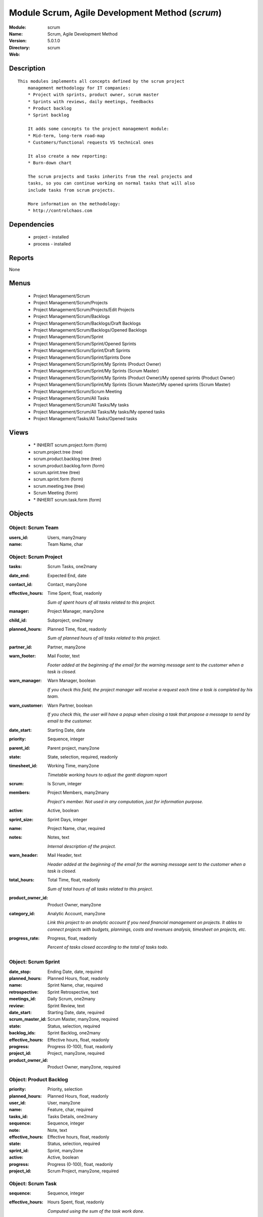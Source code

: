
Module Scrum, Agile Development Method (*scrum*)
================================================
:Module: scrum
:Name: Scrum, Agile Development Method
:Version: 5.0.1.0
:Directory: scrum
:Web: 

Description
-----------

::

  This modules implements all concepts defined by the scrum project
      management methodology for IT companies:
      * Project with sprints, product owner, scrum master
      * Sprints with reviews, daily meetings, feedbacks
      * Product backlog
      * Sprint backlog
  
      It adds some concepts to the project management module:
      * Mid-term, long-term road-map
      * Customers/functional requests VS technical ones
  
      It also create a new reporting:
      * Burn-down chart
  
      The scrum projects and tasks inherits from the real projects and
      tasks, so you can continue working on normal tasks that will also
      include tasks from scrum projects.
  
      More information on the methodology:
      * http://controlchaos.com

Dependencies
------------

 * project - installed
 * process - installed

Reports
-------

None


Menus
-------

 * Project Management/Scrum
 * Project Management/Scrum/Projects
 * Project Management/Scrum/Projects/Edit Projects
 * Project Management/Scrum/Backlogs
 * Project Management/Scrum/Backlogs/Draft Backlogs
 * Project Management/Scrum/Backlogs/Opened Backlogs
 * Project Management/Scrum/Sprint
 * Project Management/Scrum/Sprint/Opened Sprints
 * Project Management/Scrum/Sprint/Draft Sprints
 * Project Management/Scrum/Sprint/Sprints Done
 * Project Management/Scrum/Sprint/My Sprints (Product Owner)
 * Project Management/Scrum/Sprint/My Sprints (Scrum Master)
 * Project Management/Scrum/Sprint/My Sprints (Product Owner)/My opened sprints (Product Owner)
 * Project Management/Scrum/Sprint/My Sprints (Scrum Master)/My opened sprints (Scrum Master)
 * Project Management/Scrum/Scrum Meeting
 * Project Management/Scrum/All Tasks
 * Project Management/Scrum/All Tasks/My tasks
 * Project Management/Scrum/All Tasks/My tasks/My opened tasks
 * Project Management/Tasks/All Tasks/Opened tasks

Views
-----

 * \* INHERIT scrum.project.form (form)
 * scrum.project.tree (tree)
 * scrum.product.backlog.tree (tree)
 * scrum.product.backlog.form (form)
 * scrum.sprint.tree (tree)
 * scrum.sprint.form (form)
 * scrum.meeting.tree (tree)
 * Scrum Meeting (form)
 * \* INHERIT scrum.task.form (form)


Objects
-------

Object: Scrum Team
##################



:users_id: Users, many2many





:name: Team Name, char




Object: Scrum Project
#####################



:tasks: Scrum Tasks, one2many





:date_end: Expected End, date





:contact_id: Contact, many2one





:effective_hours: Time Spent, float, readonly

    *Sum of spent hours of all tasks related to this project.*



:manager: Project Manager, many2one





:child_id: Subproject, one2many





:planned_hours: Planned Time, float, readonly

    *Sum of planned hours of all tasks related to this project.*



:partner_id: Partner, many2one





:warn_footer: Mail Footer, text

    *Footer added at the beginning of the email for the warning message sent to the customer when a task is closed.*



:warn_manager: Warn Manager, boolean

    *If you check this field, the project manager will receive a request each time a task is completed by his team.*



:warn_customer: Warn Partner, boolean

    *If you check this, the user will have a popup when closing a task that propose a message to send by email to the customer.*



:date_start: Starting Date, date





:priority: Sequence, integer





:parent_id: Parent project, many2one





:state: State, selection, required, readonly





:timesheet_id: Working Time, many2one

    *Timetable working hours to adjust the gantt diagram report*



:scrum: Is Scrum, integer





:members: Project Members, many2many

    *Project's member. Not used in any computation, just for information purpose.*



:active: Active, boolean





:sprint_size: Sprint Days, integer





:name: Project Name, char, required





:notes: Notes, text

    *Internal description of the project.*



:warn_header: Mail Header, text

    *Header added at the beginning of the email for the warning message sent to the customer when a task is closed.*



:total_hours: Total Time, float, readonly

    *Sum of total hours of all tasks related to this project.*



:product_owner_id: Product Owner, many2one





:category_id: Analytic Account, many2one

    *Link this project to an analytic account if you need financial management on projects. It ables to connect projects with budgets, plannings, costs and revenues analysis, timesheet on projects, etc.*



:progress_rate: Progress, float, readonly

    *Percent of tasks closed according to the total of tasks todo.*


Object: Scrum Sprint
####################



:date_stop: Ending Date, date, required





:planned_hours: Planned Hours, float, readonly





:name: Sprint Name, char, required





:retrospective: Sprint Retrospective, text





:meetings_id: Daily Scrum, one2many





:review: Sprint Review, text





:date_start: Starting Date, date, required





:scrum_master_id: Scrum Master, many2one, required





:state: Status, selection, required





:backlog_ids: Sprint Backlog, one2many





:effective_hours: Effective hours, float, readonly





:progress: Progress (0-100), float, readonly





:project_id: Project, many2one, required





:product_owner_id: Product Owner, many2one, required




Object: Product Backlog
#######################



:priority: Priority, selection





:planned_hours: Planned Hours, float, readonly





:user_id: User, many2one





:name: Feature, char, required





:tasks_id: Tasks Details, one2many





:sequence: Sequence, integer





:note: Note, text





:effective_hours: Effective hours, float, readonly





:state: Status, selection, required





:sprint_id: Sprint, many2one





:active: Active, boolean





:progress: Progress (0-100), float, readonly





:project_id: Scrum Project, many2one, required




Object: Scrum Task
##################



:sequence: Sequence, integer





:effective_hours: Hours Spent, float, readonly

    *Computed using the sum of the task work done.*



:planned_hours: Planned Hours, float, required, readonly

    *Estimated time to do the task, usually set by the project manager when the task is in draft state.*



:partner_id: Partner, many2one





:user_id: Assigned to, many2one





:date_start: Starting Date, datetime





:priority: Importance, selection





:parent_id: Parent Task, many2one





:state: Status, selection, required, readonly





:progress: Progress (%), float, readonly

    *Computed as: Time Spent / Total Time.*



:project_id: Project, many2one





:type: Type, many2one





:description: Description, text





:scrum: Is Scrum, integer





:child_ids: Delegated Tasks, one2many





:work_ids: Work done, one2many





:active: Active, boolean





:delay_hours: Delay Hours, float, readonly

    *Computed as: Total Time - Estimated Time. It gives the difference of the time estimated by the project manager and the real time to close the task.*



:name: Task summary, char, required





:date_deadline: Deadline, datetime





:notes: Notes, text





:date_close: Date Closed, datetime, readonly





:total_hours: Total Hours, float, readonly

    *Computed as: Time Spent + Remaining Time.*



:product_backlog_id: Product Backlog, many2one





:history: Task Details, text, readonly





:remaining_hours: Remaining Hours, float

    *Total remaining time, can be re-estimated periodically by the assignee of the task.*


Object: Scrum Meeting
#####################



:question_blocks: Blocks encountered, text





:question_yesterday: Tasks since yesterday, text





:name: Meeting Name, char, required





:question_today: Tasks for today, text





:question_backlog: Backlog Accurate, text





:sprint_id: Sprint, many2one, required





:date: Meeting Date, date, required


